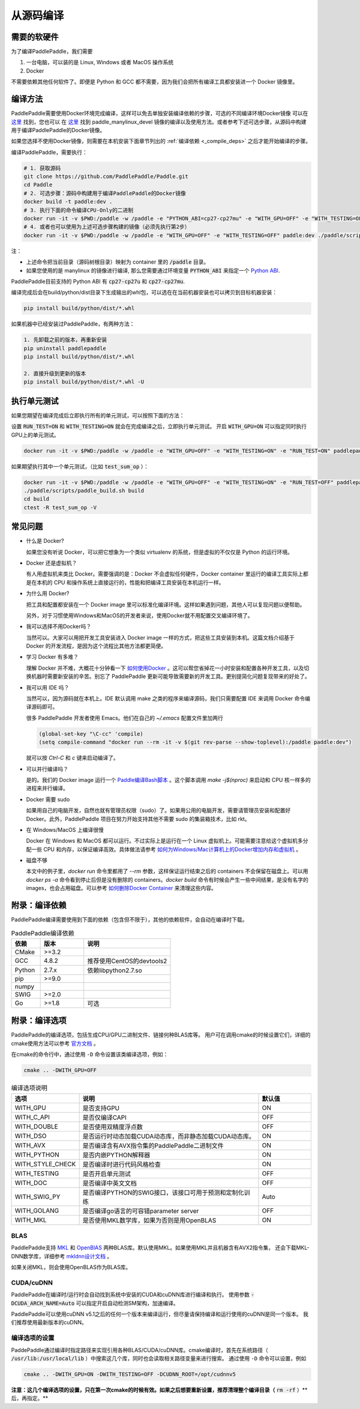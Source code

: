 从源码编译
======================

.. _requirements:

需要的软硬件
----------------

为了编译PaddlePaddle，我们需要

1. 一台电脑，可以装的是 Linux, Windows 或者 MacOS 操作系统
2. Docker

不需要依赖其他任何软件了。即便是 Python 和 GCC 都不需要，因为我们会把所有编译工具都安装进一个 Docker 镜像里。

.. _build_step:

编译方法
----------------

PaddlePaddle需要使用Docker环境完成编译，这样可以免去单独安装编译依赖的步骤，可选的不同编译环境Docker镜像
可以在 `这里 <https://hub.docker.com/r/paddlepaddle/paddle_manylinux_devel/tags/>`__ 找到，您也可以
在 `这里 <https://github.com/PaddlePaddle/Paddle/tree/develop/tools/manylinux1/>`__ 找到 paddle_manylinux_devel
镜像的编译以及使用方法。或者参考下述可选步骤，从源码中构建用于编译PaddlePaddle的Docker镜像。

如果您选择不使用Docker镜像，则需要在本机安装下面章节列出的 :ref:`编译依赖 <_compile_deps>` 之后才能开始编译的步骤。

编译PaddlePaddle，需要执行：

.. code-block:: bash

   # 1. 获取源码
   git clone https://github.com/PaddlePaddle/Paddle.git
   cd Paddle
   # 2. 可选步骤：源码中构建用于编译PaddlePaddle的Docker镜像
   docker build -t paddle:dev .
   # 3. 执行下面的命令编译CPU-Only的二进制
   docker run -it -v $PWD:/paddle -w /paddle -e "PYTHON_ABI=cp27-cp27mu" -e "WITH_GPU=OFF" -e "WITH_TESTING=OFF" paddlepaddle/paddle_manylinux_devel:cuda8.0_cudnn5 ./paddle/scripts/paddle_build.sh build
   # 4. 或者也可以使用为上述可选步骤构建的镜像（必须先执行第2步）
   docker run -it -v $PWD:/paddle -w /paddle -e "WITH_GPU=OFF" -e "WITH_TESTING=OFF" paddle:dev ./paddle/scripts/paddle_build.sh build

注：

- 上述命令把当前目录（源码树根目录）映射为 container 里的 :code:`/paddle` 目录。

- 如果您使用的是 manylinux 的镜像进行编译, 那么您需要通过环境变量 :code:`PYTHON_ABI` 来指定一个 `Python ABI <https://www.python.org/dev/peps/pep-0425/#id8>`__.
PaddlePaddle目前支持的 Python ABI 有 :code:`cp27-cp27u` 和 :code:`cp27-cp27mu`.

编译完成后会在build/python/dist目录下生成输出的whl包，可以选在在当前机器安装也可以拷贝到目标机器安装：

.. code-block:: bash

   pip install build/python/dist/*.whl

如果机器中已经安装过PaddlePaddle，有两种方法：

.. code-block:: bash

   1. 先卸载之前的版本，再重新安装
   pip uninstall paddlepaddle
   pip install build/python/dist/*.whl

   2. 直接升级到更新的版本
   pip install build/python/dist/*.whl -U

.. _run_test:

执行单元测试
----------------

如果您期望在编译完成后立即执行所有的单元测试，可以按照下面的方法：

设置 :code:`RUN_TEST=ON` 和 :code:`WITH_TESTING=ON` 就会在完成编译之后，立即执行单元测试。
开启 :code:`WITH_GPU=ON` 可以指定同时执行GPU上的单元测试。

.. code-block:: bash

   docker run -it -v $PWD:/paddle -w /paddle -e "WITH_GPU=OFF" -e "WITH_TESTING=ON" -e "RUN_TEST=ON" paddlepaddle/paddle_manylinux_devel:cuda8.0_cudnn5 ./paddle/scripts/paddle_build.sh test

如果期望执行其中一个单元测试，（比如 :code:`test_sum_op` ）：

.. code-block:: bash

   docker run -it -v $PWD:/paddle -w /paddle -e "WITH_GPU=OFF" -e "WITH_TESTING=ON" -e "RUN_TEST=OFF" paddlepaddle/paddle_manylinux_devel:cuda8.0_cudnn5 /bin/bash
   ./paddle/scripts/paddle_build.sh build
   cd build
   ctest -R test_sum_op -V

.. _faq_docker:

常见问题
----------------

- 什么是 Docker?

  如果您没有听说 Docker，可以把它想象为一个类似 virtualenv 的系统，但是虚拟的不仅仅是 Python 的运行环境。

- Docker 还是虚拟机？

  有人用虚拟机来类比 Docker。需要强调的是：Docker 不会虚拟任何硬件，Docker container 里运行的编译工具实际上都是在本机的 CPU 和操作系统上直接运行的，性能和把编译工具安装在本机运行一样。

- 为什么用 Docker?

  把工具和配置都安装在一个 Docker image 里可以标准化编译环境。这样如果遇到问题，其他人可以复现问题以便帮助。

  另外，对于习惯使用Windows和MacOS的开发者来说，使用Docker就不用配置交叉编译环境了。

- 我可以选择不用Docker吗？

  当然可以。大家可以用把开发工具安装进入 Docker image 一样的方式，把这些工具安装到本机。这篇文档介绍基于 Docker 的开发流程，是因为这个流程比其他方法都更简便。

- 学习 Docker 有多难？

  理解 Docker 并不难，大概花十分钟看一下 `如何使用Docker <https://zhuanlan.zhihu.com/p/19902938>`_ 。这可以帮您省掉花一小时安装和配置各种开发工具，以及切换机器时需要新安装的辛苦。别忘了 PaddlePaddle 更新可能导致需要新的开发工具。更别提简化问题复现带来的好处了。

- 我可以用 IDE 吗？

  当然可以，因为源码就在本机上。IDE 默认调用 make 之类的程序来编译源码，我们只需要配置 IDE 来调用 Docker 命令编译源码即可。

  很多 PaddlePaddle 开发者使用 Emacs。他们在自己的 `~/.emacs` 配置文件里加两行

  .. code-block:: emacs

    (global-set-key "\C-cc" 'compile)
    (setq compile-command "docker run --rm -it -v $(git rev-parse --show-toplevel):/paddle paddle:dev")

  就可以按 `Ctrl-C` 和 `c` 键来启动编译了。

- 可以并行编译吗？

  是的。我们的 Docker image 运行一个 `Paddle编译Bash脚本 <https://github.com/PaddlePaddle/Paddle/blob/develop/paddle/scripts/docker/build.sh>`_ 。这个脚本调用 `make -j$(nproc)` 来启动和 CPU 核一样多的进程来并行编译。

- Docker 需要 sudo

  如果用自己的电脑开发，自然也就有管理员权限（sudo）了。如果用公用的电脑开发，需要请管理员安装和配置好 Docker。此外，PaddlePaddle 项目在努力开始支持其他不需要 sudo 的集装箱技术，比如 rkt。

- 在 Windows/MacOS 上编译很慢

  Docker 在 Windows 和 MacOS 都可以运行。不过实际上是运行在一个 Linux 虚拟机上。可能需要注意给这个虚拟机多分配一些 CPU 和内存，以保证编译高效。具体做法请参考 `如何为Windows/Mac计算机上的Docker增加内存和虚拟机 <https://github.com/PaddlePaddle/Paddle/issues/627>`_ 。

- 磁盘不够

  本文中的例子里，`docker run` 命令里都用了 `--rm` 参数，这样保证运行结束之后的 containers 不会保留在磁盘上。可以用 `docker ps -a` 命令看到停止后但是没有删除的 containers。`docker build` 命令有时候会产生一些中间结果，是没有名字的 images，也会占用磁盘。可以参考 `如何删除Docker Container <https://zaiste.net/posts/removing_docker_containers/>`_ 来清理这些内容。


.. _compile_deps:

附录：编译依赖
----------------

PaddlePaddle编译需要使用到下面的依赖（包含但不限于），其他的依赖软件，会自动在编译时下载。

.. csv-table:: PaddlePaddle编译依赖
   :header: "依赖", "版本", "说明"
   :widths: 10, 15, 30

   "CMake", ">=3.2", ""
   "GCC", "4.8.2", "推荐使用CentOS的devtools2"
   "Python", "2.7.x", "依赖libpython2.7.so"
   "pip", ">=9.0", ""
   "numpy", "", ""
   "SWIG", ">=2.0", ""
   "Go", ">=1.8", "可选"


.. _build_options:

附录：编译选项
----------------

PaddlePaddle的编译选项，包括生成CPU/GPU二进制文件、链接何种BLAS库等。
用户可在调用cmake的时候设置它们，详细的cmake使用方法可以参考
`官方文档 <https://cmake.org/cmake-tutorial>`_ 。

在cmake的命令行中，通过使用 ``-D`` 命令设置该类编译选项，例如：

..  code-block:: bash

    cmake .. -DWITH_GPU=OFF

..  csv-table:: 编译选项说明
    :header: "选项", "说明", "默认值"
    :widths: 1, 7, 2

    "WITH_GPU", "是否支持GPU", "ON"
    "WITH_C_API", "是否仅编译CAPI", "OFF"
    "WITH_DOUBLE", "是否使用双精度浮点数", "OFF"
    "WITH_DSO", "是否运行时动态加载CUDA动态库，而非静态加载CUDA动态库。", "ON"
    "WITH_AVX", "是否编译含有AVX指令集的PaddlePaddle二进制文件", "ON"
    "WITH_PYTHON", "是否内嵌PYTHON解释器", "ON"
    "WITH_STYLE_CHECK", "是否编译时进行代码风格检查", "ON"
    "WITH_TESTING", "是否开启单元测试", "OFF"
    "WITH_DOC", "是否编译中英文文档", "OFF"
    "WITH_SWIG_PY", "是否编译PYTHON的SWIG接口，该接口可用于预测和定制化训练", "Auto"
    "WITH_GOLANG", "是否编译go语言的可容错parameter server", "OFF"
    "WITH_MKL", "是否使用MKL数学库，如果为否则是用OpenBLAS", "ON"

BLAS
+++++

PaddlePaddle支持 `MKL <https://software.intel.com/en-us/intel-mkl>`_ 和
`OpenBlAS <http://www.openblas.net/>`_ 两种BLAS库。默认使用MKL。如果使用MKL并且机器含有AVX2指令集，
还会下载MKL-DNN数学库，详细参考 `mkldnn设计文档 <https://github.com/PaddlePaddle/Paddle/tree/develop/doc/design/mkldnn#cmake>`_ 。

如果关闭MKL，则会使用OpenBLAS作为BLAS库。

CUDA/cuDNN
+++++++++++

PaddlePaddle在编译时/运行时会自动找到系统中安装的CUDA和cuDNN库进行编译和执行。
使用参数 :code:`-DCUDA_ARCH_NAME=Auto` 可以指定开启自动检测SM架构，加速编译。

PaddlePaddle可以使用cuDNN v5.1之后的任何一个版本来编译运行，但尽量请保持编译和运行使用的cuDNN是同一个版本。
我们推荐使用最新版本的cuDNN。

编译选项的设置
++++++++++++++

PaddePaddle通过编译时指定路径来实现引用各种BLAS/CUDA/cuDNN库。cmake编译时，首先在系统路径（ :code:`/usr/lib:/usr/local/lib` ）中搜索这几个库，同时也会读取相关路径变量来进行搜索。 通过使用 ``-D`` 命令可以设置，例如

..  code-block:: bash

    cmake .. -DWITH_GPU=ON -DWITH_TESTING=OFF -DCUDNN_ROOT=/opt/cudnnv5

**注意：这几个编译选项的设置，只在第一次cmake的时候有效。如果之后想要重新设置，推荐清理整个编译目录（** :code:`rm -rf` ）**后，再指定。**
